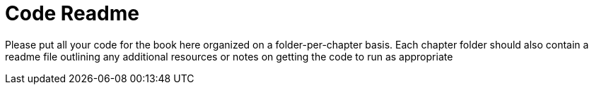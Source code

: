 = Code Readme

Please put all your code for the book here organized on a folder-per-chapter basis.
Each chapter folder should also contain a readme file outlining any additional resources or notes on getting the code to run as appropriate

